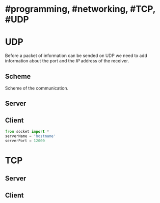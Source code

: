 * #programming, #networking, #TCP, #UDP
* UDP
Before a packet of information can be sended on UDP we need to add information about the port and the [[IP]] address of the receiver.
** Scheme
Scheme of the communication.
[[../assets/udp_programming_scheme.png]]
** Server
** Client

#+BEGIN_SRC python
from socket import *
serverName = 'hostname'
serverPort = 12000
#+END_SRC
* TCP
** Server
** Client